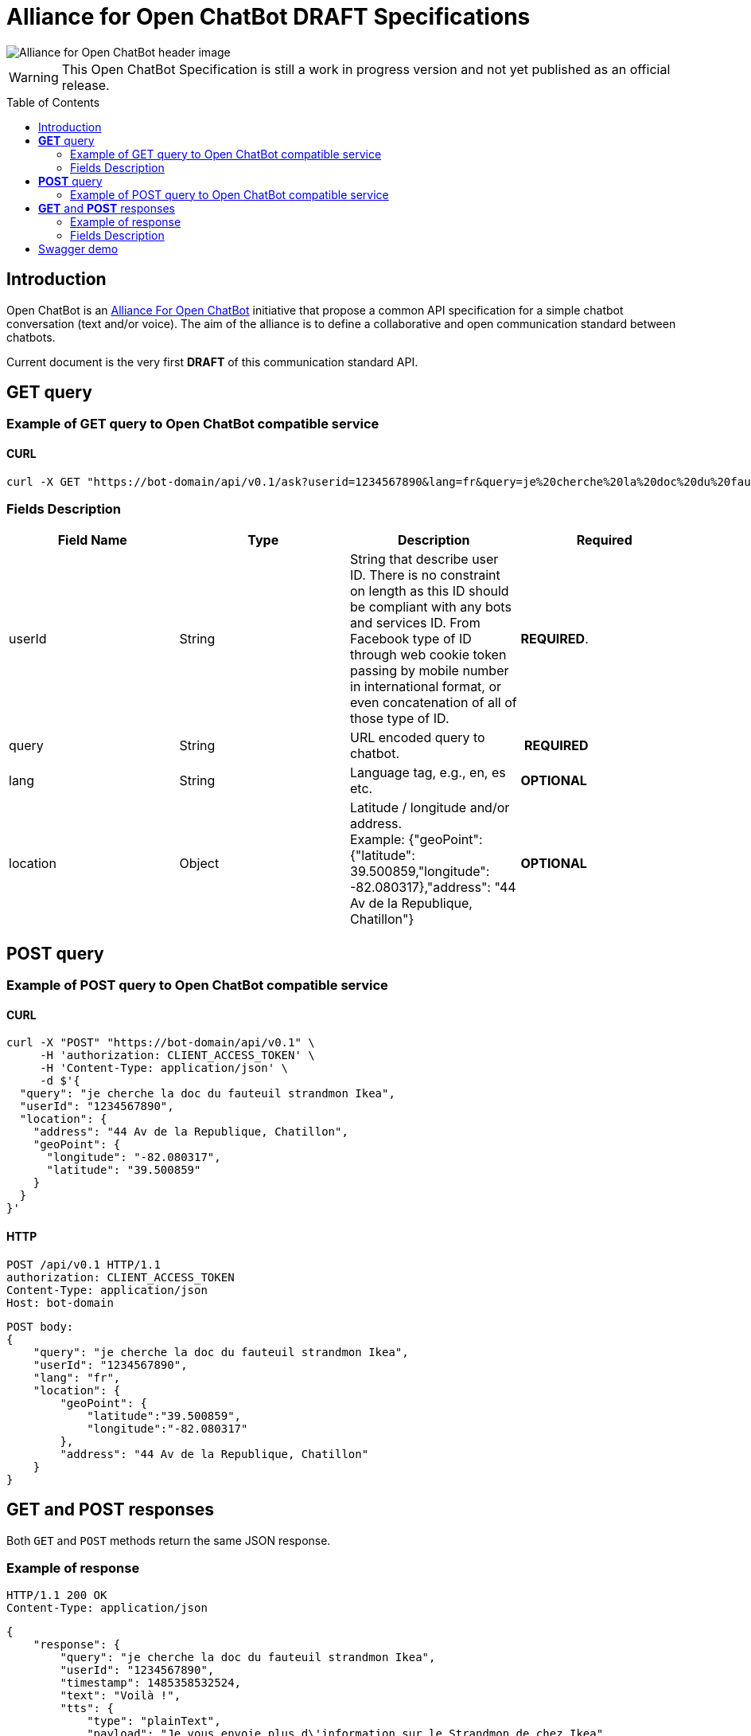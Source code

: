 = Alliance for Open ChatBot DRAFT Specifications
:Date:      22/06/2018
:Revision:  v0.0.1
//:source-highlighter: pygments
//:pygments-style: emacs
ifdef::env-github[]
:imagesdir: https://github.com/alliance-for-openchatbot/standard/blob/master/images
:tip-caption: :bulb:
:note-caption: :information_source:
:important-caption: :heavy_exclamation_mark:
:caution-caption: :fire:
:warning-caption: :warning:
endif::[]
ifndef::env-github[]
:imagesdir: ./images
endif::[]
:toc:
:toc-placement!:

image::Alliance-for-Open-ChatBot-header-image.jpg[float="right"]

WARNING: This Open ChatBot Specification is still a work in progress version and not yet published as an official release.

toc::[]

== Introduction
Open ChatBot is an https://www.alliance-open-chatbot.org[Alliance For Open ChatBot] initiative 
that propose a common API specification for a simple chatbot conversation (text and/or voice).
The aim of the alliance is to define a collaborative and open communication standard between 
chatbots.

Current document is the very first *DRAFT* of this communication standard API. +

== *GET* query

=== Example of GET query to Open ChatBot compatible service
==== CURL
[source,bash]
----
curl -X GET "https://bot-domain/api/v0.1/ask?userid=1234567890&lang=fr&query=je%20cherche%20la%20doc%20du%20fauteuil%20strandmon%20Ikea&location=Paris"
----

=== Fields Description
[options="header,footer"]
|====
|Field Name | Type | Description | Required
|userId| String | String that describe user ID. There is no constraint on length as this ID should be compliant with any bots and services ID. From Facebook type of ID through web cookie token passing by mobile number in international format, or even concatenation of all of those type of ID. |  *REQUIRED*.
|query| String | URL encoded query to chatbot. | *REQUIRED*
|lang| String | Language tag, e.g., en, es etc.| *OPTIONAL*
|location| Object | Latitude / longitude and/or address. +
Example: {"geoPoint": {"latitude": 39.500859,"longitude": -82.080317},"address": "44 Av de la Republique, Chatillon"} | *OPTIONAL*
|====

//{nbsp} +

== *POST* query

=== Example of POST query to Open ChatBot compatible service
==== CURL
[source,bash]
----
curl -X "POST" "https://bot-domain/api/v0.1" \
     -H 'authorization: CLIENT_ACCESS_TOKEN' \
     -H 'Content-Type: application/json' \
     -d $'{
  "query": "je cherche la doc du fauteuil strandmon Ikea",
  "userId": "1234567890",
  "location": {
    "address": "44 Av de la Republique, Chatillon",
    "geoPoint": {
      "longitude": "-82.080317",
      "latitude": "39.500859"
    }
  }
}'
----

==== HTTP
[source,bash]
----
POST /api/v0.1 HTTP/1.1
authorization: CLIENT_ACCESS_TOKEN
Content-Type: application/json
Host: bot-domain
----

[source,json]
----
POST body:
{
    "query": "je cherche la doc du fauteuil strandmon Ikea",
    "userId": "1234567890",
    "lang": "fr",
    "location": {
        "geoPoint": {
            "latitude":"39.500859",
            "longitude":"-82.080317"
        },
        "address": "44 Av de la Republique, Chatillon"
    }
}
----

== *GET* and *POST* responses
Both `GET` and `POST` methods return the same JSON response.

=== Example of response
----
HTTP/1.1 200 OK
Content-Type: application/json
----

[source,json]
----
{
    "response": {
        "query": "je cherche la doc du fauteuil strandmon Ikea",
        "userId": "1234567890",
        "timestamp": 1485358532524,
        "text": "Voilà !",
        "tts": {
            "type": "plainText",
            "payload": "Je vous envoie plus d\'information sur le Strandmon de chez Ikea"
        },
        "infoURL": "https://www.ikea.com/fr/fr/catalog/products/70392542/",
        "media": [
            {
                "shortDesc": "Fauteuil enfant, Vissle gris",
                "longDesc": "Quand ils peuvent imiter les adultes, les enfants se sentent spéciaux et importants. C\'est pourquoi nous avons créé une version miniature du fauteuil STRANDMON, l\'un de nos produits favoris.",
                "title": "STRANDMON",
                "mimeType": "image/jpeg",
                "src": "https://www.ikea.com/fr/fr/images/products/strandmon-fauteuil-enfant-gris__0574584_PE668407_S4.JPG",
                "default_action": {
                    "type": "web_url",
                    "label":"Go",
                    "payload": "https://www.ikea.com/fr/fr/catalog/products/70392542/"
                },
                "buttons":[
                    {
                        "type":"web_url",
                        "label":"Acheter en ligne",
                        "payload":"https://serv-api.target2sell.com/1.1/R/cookie/OFCBMN5RRHSG5L/1200/OFCBMN5RRHSG5L-1200-5/20343224/1/viewTogether-%7BtypeOfContextList%3A%5B%22current%22%2C%22view%22%5D%7D/f082e51f-561d-47f7-c0cb-13735e58bfc1"
                    },
                    {
                        "type":"natural_language",
                        "label":"Tous les fauteuils",
                        "payload":"Je veux voir tous les fauteuils du magazin Ikea le plus proche"
                    },
                    {
                        "type":"custom",
                        "client": "specific_custom_client_name"
                        "label":"Ajouter au panier",
                        "payload":"DEVELOPER_DEFINED_PAYLOAD"
                    }
                ]
            }
        ],
        "suggestions": [
            {
                "type": "web_url",
                "label": "Les magasins Ikea",
                "payload": "https://www.ikea.com/ms/fr_FR/ikny_splash.html"
            },
            {
                "type": "natural_language",
                "label": "Politique de confidentialité",
                "payload": "Je voudrais voir la politique de confidentialité de la société Ikea en France"
            }
        ],
        "context": []
    },
    "status": {
        "code": 200,
        "errorType": "success"
    },
    "meta": {
        "botName": "Ikea",
        "botIcon": "https://is4-ssl.mzstatic.com/image/thumb/Purple118/v4/4a/23/cb/4a23cb34-1039-af8d-32f0-c3e3bf313da3/source/256x256bb.jpg",
        "version": "0.1",
        "copyright": "Copyright 2018 Ikea.",
        "authors": [
            "Jane Doe",
            "John Doe"
        ]
    }
}
----

=== Fields Description

Top level document may contain the following top-level members:

* <<anchor-response,_response_ object>>: that define document’s “primary content”. This top level member is *REQUIRED*
* <<anchor-status,_status_ object>>: This object provide information on request success or failure. This top level member is *REQUIRED*
* <<anchor-meta,_meta_ object>>: a meta object that contains non-standard meta-information. This top level member is *OPTIONAL*

IMPORTANT: Top level document *MUST* contain at least <<anchor-response,_response_ object>> and <<anchor-status, _status object_>> objects.

[[anchor-response]]
==== _response_ object
This object define a single resource object or an empty object ({}).

[options="header,footer"]
|====
|Field Name | Type | Description | Required
|question| String | Natural language query | *OPTIONAL*
|userId| String | User ID given with the query | *REQUIRED*
|timestamp| String | Date and time of the request in UTC timezone using https://en.wikipedia.org/wiki/Unix_time[Unix Timestamp] | *REQUIRED*
|text| String | Text given as the most simple bot answer. This is the only one mandatory text bot answer. It will be used by less rich channels like SMS for instance | *REQUIRED*
|tts| <<anchor-tts,_tts_ object>>  | This object describe what should be used as answer for a voice channel. Either using a standard text different than the display text message or either using a specific Speech Synthesis Markup Language (SSML) format as https://www.w3.org/TR/speech-synthesis11/[described by W3C]. This object is not mandatory, but if this field is not present, a voice compatible assistant or bot will use the default previous +text+ string to be spoken | *OPTIONAL*
|infoURL| String | This field is an URL that could provide more info on the particular response. This field is optional. It may be used for instance to provide with additional rich response through an URL for channels that does not support rich contents (like SMS) | *OPTIONAL*
|media| Array of <<anchor-media, _media_ object>> | A <<anchor-media, _media_ object>> is made of an image or a video, a title, a long or a short description and zero or up to 3 buttons | *OPTIONAL*
|suggestions| Array of <<anchor-suggestion, _suggestion_ object>> | A +suggestion+ object is a single button action that is usually presented within a horizontally carousel bellow bot response. After selection of one of the button, all other buttons from carousel should be removed from client presentation | *OPTIONAL*
|context| Array of <<anchor-context, _context_ object>>. [TBD].| Optional item to be used to share any specific bot context. | *OPTIONAL*
|====

[[anchor-tts]]
===== _tts_ object
[options="header,footer"]
|====
|Field Name | Type | Description | Required
|type| String | This field is required but only if <<anchor-tts, _tts_ object>> is used. The type could be either `plainText` or `SSML`. If type is `plainText` clients will use the string given in `payload` to be spoken. If type is `SSML` clients will use SSML specification for rich voice rendering | *REQUIRED*
|payload| String | This field is required but only if `tts` object is used. It is the content of spoken text either describe as simple text or as SSML tags | *REQUIRED*
|====

[[anchor-media]]
===== _media_ object
A media object is made of an image or a video, a title, a long or a short description and zero or up to 3 buttons. +
This object is usually used as an elementary part of a <<anchor-media, _media_ object>> carousel.
[options="header,footer"]
|====
|Field Name | Type | Description | Required
|shortDesc | String | Describe media content with a short text (mostly like a sub-title) [_Number max of characters to be suggested_] | *OPTIONAL*
|longDesc | String | Describe media content with a long description [_Number max of characters to be suggested_] | *OPTIONAL*
|title | String | Describe the content with couple or words max [_Number max of characters to be suggested_] | *OPTIONAL*
|mimeType | String | Describe type of media (ex: image/jpeg, video/mp4, etc.). This might be useful for clients to anticipate what type of media will be displayed (in particular if it's different than a simple image) | *OPTIONAL*
|src | String | Provide with the URL for a media content (image for instance) | *OPTIONAL*
|buttons | Array of <<anchor-button, _button_ object>> | Buttons are associated to each media content. Maximum number of buttons for a media content is 3.  | *OPTIONAL*
|default_action | <<anchor-default_action,+default_action+>> | Action to be taken when selecting the media object. This is a single  <<anchor-button, _button_ object>> resource.| *OPTIONAL*
|====

[[anchor-default_action]]
===== _default_action_ object
_default_action_ object have the same properties as a <<anchor-button, _button_ object>>.

[[anchor-buttons-key]]
===== _buttons_
_buttons_ key is an array of <<anchor-button, _button_ object>>.

[[anchor-buttons]]
===== _button_ object
_button_ object
[options="header,footer"]
|====
|Field Name | Type | Description | Required
|type| String | Type of action to be done when clicked on media object area, in a media button or a <<anchor-suggestions-key, _suggestions_ button>>. +
Button type could be either `web_url`, `natural_language` or `custom`. +
When button type is `custom` a `client` key must be set in addition to `label` key and `payload` keys. | *REQUIRED*
|label| String | Label to be displayed for the button (this does not make much sense when in default_action situation unless label is shown on overlay to a media resource for instance). Most of the time this might need to be shorter than the full sentence or long URLs| *REQUIRED*
|client| String | This key should only exist if `type` is `custom`. It should provide a custom identification of clients that will support a custom payload (ex: client key could be "app-xxx" to perform a specific action that only app-xxx can perform). | *OPTIONAL*
|payload| String | Text to be use for a new bot query if type is `natural_language`. URL to be launched if type is `web_url`. Custom payload if type is `custom`. | *REQUIRED*
|====

[[anchor-suggestions-key]]
===== _suggestions_
_suggestions_ key is an array of <<anchor-button, _button_ object>>. +
Suggestions buttons are usually displayed as a collection of labeled buttons with horizontal scroll. +

IMPORTANT: This type of buttons are contextual and all buttons should disappear if one of them are clicked or imediatly after any action.

[[anchor-status]]
===== _status_ object
_status_ object provide with information on request success or failure.
[options="header,footer"]
|====
|Field Name | Type | Description | Required
|code| Integer | Standard HTTP status code (ex: success=200, etc.)| *REQUIRED*
|errorType| String | Human readable error description | *REQUIRED*
|====

[[anchor-meta]]
===== _meta_ object
_meta_ object provide bot related information such as icon, name, etc. +
Any custom item could by added there.
[options="header,footer"]
.Predifined meta keys
|====
|Field Name | Type | Description | Required
|botName| +String+ | Used to name which service/bot is answering the question | *OPTIONAL*
|botIcon| +String+ | Used to reference bot icon (image) url. No strong constraints given so far, but current recommendation is to keep it small (ex: 300x300 pixels) with alpha. | *OPTIONAL*
|version| +String+ | Describing version number format with _major.minor_ as per latest https://swagger.io/specification/[OpenAPI specifications].| *OPTIONAL*
|copyright| +String+ | Copyright | *OPTIONAL*
|====

== Swagger demo
Test your client with current version of Open ChatBot specification.

You can test current draft API specification from Swagger https://openchatbot.io/swagger/swagger.html[here]. Use "@degug suggestions" in the chat box for a full set of keys within response.

++++
<script src="https://openchatbot.io/publicOCB/scripts/importocb.js"></script>
++++



